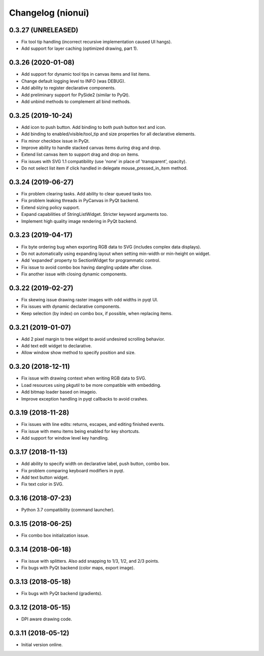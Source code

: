 Changelog (nionui)
==================

0.3.27 (UNRELEASED)
-------------------
- Fix tool tip handling (incorrect recursive implementation caused UI hangs).
- Add support for layer caching (optimized drawing, part 1).

0.3.26 (2020-01-08)
-------------------
- Add support for dynamic tool tips in canvas items and list items.
- Change default logging level to INFO (was DEBUG).
- Add ability to register declarative components.
- Add preliminary support for PySide2 (similar to PyQt).
- Add unbind methods to complement all bind methods.

0.3.25 (2019-10-24)
-------------------
- Add icon to push button. Add binding to both push button text and icon.
- Add binding to enabled/visible/tool_tip and size properties for all declarative elements.
- Fix minor checkbox issue in PyQt.
- Improve ability to handle stacked canvas items during drag and drop.
- Extend list canvas item to support drag and drop on items.
- Fix issues with SVG 1.1 compatibility (use 'none' in place of 'transparent', opacity).
- Do not select list item if click handled in delegate mouse_pressed_in_item method.

0.3.24 (2019-06-27)
-------------------
- Fix problem clearing tasks. Add ability to clear queued tasks too.
- Fix problem leaking threads in PyCanvas in PyQt backend.
- Extend sizing policy support.
- Expand capabilities of StringListWidget. Stricter keyword arguments too.
- Implement high quality image rendering in PyQt backend.

0.3.23 (2019-04-17)
-------------------
- Fix byte ordering bug when exporting RGB data to SVG (includes complex data displays).
- Do not automatically using expanding layout when setting min-width or min-height on widget.
- Add 'expanded' property to SectionWidget for programmatic control.
- Fix issue to avoid combo box having dangling update after close.
- Fix another issue with closing dynamic components.

0.3.22 (2019-02-27)
-------------------
- Fix skewing issue drawing raster images with odd widths in pyqt UI.
- Fix issues with dynamic declarative components.
- Keep selection (by index) on combo box, if possible, when replacing items.

0.3.21 (2019-01-07)
-------------------
- Add 2 pixel margin to tree widget to avoid undesired scrolling behavior.
- Add text edit widget to declarative.
- Allow window show method to specify position and size.

0.3.20 (2018-12-11)
-------------------
- Fix issue with drawing context when writing RGB data to SVG.
- Load resources using pkgutil to be more compatible with embedding.
- Add bitmap loader based on imageio.
- Improve exception handling in pyqt callbacks to avoid crashes.

0.3.19 (2018-11-28)
-------------------
- Fix issues with line edits: returns, escapes, and editing finished events.
- Fix issue with menu items being enabled for key shortcuts.
- Add support for window level key handling.

0.3.17 (2018-11-13)
-------------------
- Add ability to specify width on declarative label, push button, combo box.
- Fix problem comparing keyboard modifiers in pyqt.
- Add text button widget.
- Fix text color in SVG.

0.3.16 (2018-07-23)
-------------------
- Python 3.7 compatibility (command launcher).

0.3.15 (2018-06-25)
-------------------
- Fix combo box initialization issue.

0.3.14 (2018-06-18)
-------------------
- Fix issue with splitters. Also add snapping to 1/3, 1/2, and 2/3 points.
- Fix bugs with PyQt backend (color maps, export image).

0.3.13 (2018-05-18)
-------------------
- Fix bugs with PyQt backend (gradients).

0.3.12 (2018-05-15)
-------------------
- DPI aware drawing code.

0.3.11 (2018-05-12)
-------------------
- Initial version online.
